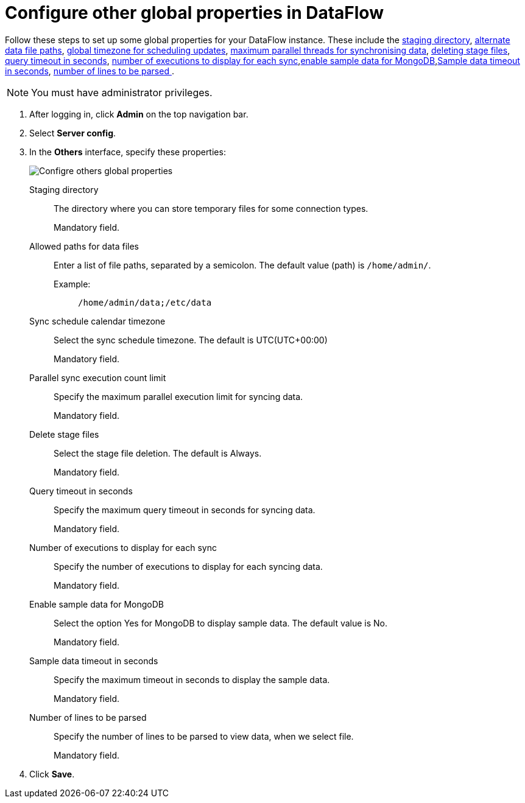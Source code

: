 = Configure other global properties in DataFlow
:last_updated: 13/07/2022
:experimental:
:linkattrs:

Follow these steps to set up some global properties for your DataFlow instance. These include the <<dataflow-other-config-staging-directory,staging directory>>, <<dataflow-other-config-allowed-paths-for-data-files,alternate data file paths>>, <<dataflow-other-config-sync-schedule-calendar-timezone,global timezone for scheduling updates>>,  <<dataflow-other-config-parallel-sync-execution-count-limit,maximum parallel threads for synchronising data>>, <<dataflow-other-config-delete-stage-files,deleting stage files>>, <<dataflow-other-config-query-timeout-in-seconds,query timeout in seconds>>, <<dataflow-other-config-number-of-executions-to-display-for-each-sync,number of executions to display for each sync>>,<<dataflow-other-config-enable-sample-data-for-mongodb,enable sample data for MongoDB>>,<<dataflow-other-config-enable-sample-data-timeout-in-seconds,Sample data timeout in seconds>>, <<dataflow-other-config-number-of-lines-to-be-parsed,number of lines to be parsed >>.

NOTE: You must have administrator privileges.

. After logging in, click *Admin* on the top navigation bar.
. Select *Server config*.
. In the *Others* interface, specify these properties:
+
image::dataflow-others.png[Configre others global properties]
[#dataflow-other-config-staging-directory]
Staging directory::
The directory where you can store temporary files for some connection types.
+
Mandatory field.
[#dataflow-other-config-allowed-paths-for-data-files]
Allowed paths for data files::
Enter a list of file paths, separated by a semicolon. The default value (path) is `/home/admin/`.
Example:;;
+
----
/home/admin/data;/etc/data
----
[#dataflow-other-config-sync-schedule-calendar-timezone]
Sync schedule calendar timezone::
Select the sync schedule timezone. The default is UTC(UTC+00:00)
+
Mandatory field.
[#dataflow-other-config-parallel-sync-execution-count-limit]
Parallel sync execution count limit::
Specify the maximum parallel execution limit for syncing data.
+
Mandatory field.
[#dataflow-other-config-delete-stage-files]
Delete stage files::
Select the stage file deletion. The default is Always.
+
Mandatory field.
[#dataflow-other-config-query-timeout-in-seconds]
Query timeout in seconds::
Specify the maximum query timeout in seconds for syncing data.
+
Mandatory field.
[#dataflow-other-config-number-of-executions-to-display-for-each-sync]
Number of executions to display for each sync::
Specify the number of executions to display for each syncing data.
+
Mandatory field.
[#dataflow-other-config-enable-sample-data-for-mongodb]
Enable sample data for MongoDB::
Select the option Yes for MongoDB to display sample data. The default value is No.
+
Mandatory field.
[#dataflow-other-config-enable-sample-data-timeout-in-seconds]
Sample data timeout in seconds ::
Specify the maximum timeout in seconds to display the sample data.
+
Mandatory field.
[#dataflow-other-config-number-of-lines-to-be-parsed]
Number of lines to be parsed::
Specify the number of lines to be parsed to view data, when we select file.
+
Mandatory field.
[#dataflow-mail-config-smtp-authorization-required]

. Click *Save*.
